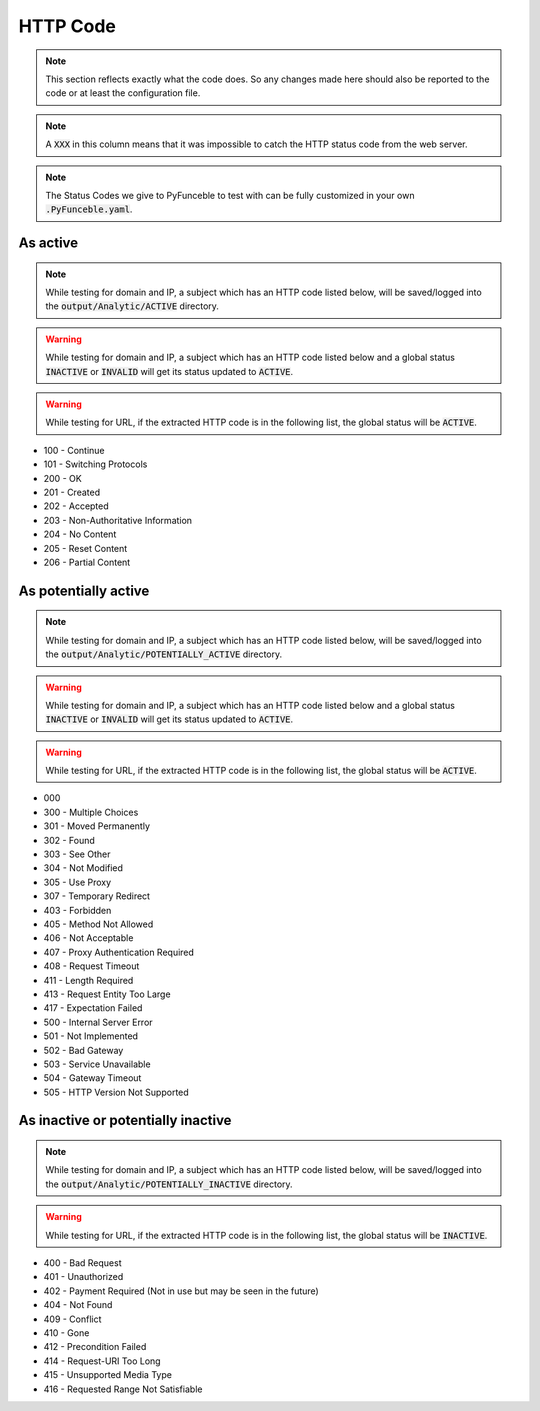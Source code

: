 HTTP Code
---------

.. note::
  This section reflects exactly what the code does. So any changes made here should also be reported to the code or at least the configuration file.

.. note::
  A :code:`XXX` in this column means that it was impossible to catch the HTTP status code from the web server.

.. note::
  The Status Codes we give to PyFunceble to test with can be fully customized in your own :code:`.PyFunceble.yaml`.

As active
^^^^^^^^^

.. note::
  While testing for domain and IP, a subject which has an HTTP code listed below, will be saved/logged into the :code:`output/Analytic/ACTIVE` directory.

.. warning::
  While testing for domain and IP, a subject which has an HTTP code listed below and a global status :code:`INACTIVE` or :code:`INVALID` will get its status
  updated to :code:`ACTIVE`.

.. warning::
  While testing for URL, if the extracted HTTP code is in the following list, the global status will be :code:`ACTIVE`.

- 100 - Continue
- 101 - Switching Protocols
- 200 - OK
- 201 - Created
- 202 - Accepted
- 203 - Non-Authoritative Information
- 204 - No Content
- 205 - Reset Content
- 206 - Partial Content

As potentially active
^^^^^^^^^^^^^^^^^^^^^

.. note::
  While testing for domain and IP, a subject which has an HTTP code listed below, will be saved/logged into the :code:`output/Analytic/POTENTIALLY_ACTIVE` directory.

.. warning::
  While testing for domain and IP, a subject which has an HTTP code listed below and a global status :code:`INACTIVE` or :code:`INVALID` will get its status
  updated to :code:`ACTIVE`.

.. warning::
  While testing for URL, if the extracted HTTP code is in the following list, the global status will be :code:`ACTIVE`.

- 000
- 300 - Multiple Choices
- 301 - Moved Permanently
- 302 - Found
- 303 - See Other
- 304 - Not Modified
- 305 - Use Proxy
- 307 - Temporary Redirect
- 403 - Forbidden
- 405 - Method Not Allowed
- 406 - Not Acceptable
- 407 - Proxy Authentication Required
- 408 - Request Timeout
- 411 - Length Required
- 413 - Request Entity Too Large
- 417 - Expectation Failed
- 500 - Internal Server Error
- 501 - Not Implemented
- 502 - Bad Gateway
- 503 - Service Unavailable
- 504 - Gateway Timeout
- 505 - HTTP Version Not Supported

As inactive or potentially inactive
^^^^^^^^^^^^^^^^^^^^^^^^^^^^^^^^^^^

.. note::
  While testing for domain and IP, a subject which has an HTTP code listed below, will be saved/logged into the :code:`output/Analytic/POTENTIALLY_INACTIVE` directory.

.. warning::
  While testing for URL, if the extracted HTTP code is in the following list, the global status will be :code:`INACTIVE`.

- 400 - Bad Request
- 401 - Unauthorized
- 402 - Payment Required (Not in use but may be seen in the future)
- 404 - Not Found
- 409 - Conflict
- 410 - Gone
- 412 - Precondition Failed
- 414 - Request-URI Too Long
- 415 - Unsupported Media Type
- 416 - Requested Range Not Satisfiable
